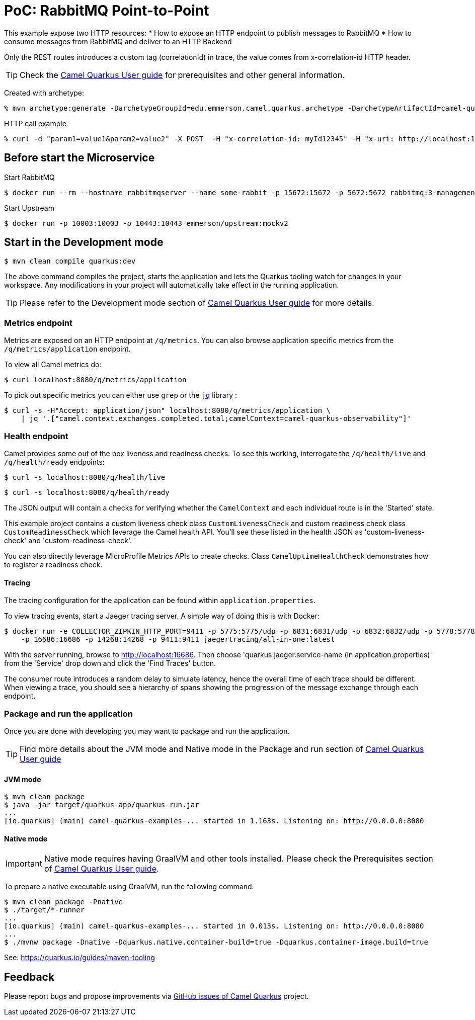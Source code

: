 = PoC: RabbitMQ Point-to-Point
:cq-example-description: An example that demonstrates how to publish and consume messages to/from RabbitMQ

This example expose two HTTP resources:
* How to expose an HTTP endpoint to publish messages to RabbitMQ
* How to consume messages from RabbitMQ and deliver to an HTTP Backend

Only the REST routes introduces a custom tag (correlationId) in trace, the value comes from x-correlation-id HTTP header.


TIP: Check the https://camel.apache.org/camel-quarkus/latest/first-steps.html[Camel Quarkus User guide] for prerequisites
and other general information.

Created with archetype:

[source,shell]
----
% mvn archetype:generate -DarchetypeGroupId=edu.emmerson.camel.quarkus.archetype -DarchetypeArtifactId=camel-quarkus-http-archetype -DarchetypeVersion=1.0.0 -DartifactId=camel-rabbitmq-http -DgroupId=edu.emmerson.camel.quarkus.rmq -Dversion=1.0.0
----

HTTP call example

[source,shell]
----

% curl -d "param1=value1&param2=value2" -X POST  -H "x-correlation-id: myId12345" -H "x-uri: http://localhost:10003/microservice/myservice" -H "X-US-SCENARIO:200"  http://localhost:8080/publish

----



 
== Before start the Microservice

Start RabbitMQ

[source,shell]
----
$ docker run --rm --hostname rabbitmqserver --name some-rabbit -p 15672:15672 -p 5672:5672 rabbitmq:3-management
----

Start Upstream

[source,shell]
----
$ docker run -p 10003:10003 -p 10443:10443 emmerson/upstream:mockv2
----



 
== Start in the Development mode

[source,shell]
----
$ mvn clean compile quarkus:dev
----

The above command compiles the project, starts the application and lets the Quarkus tooling watch for changes in your
workspace. Any modifications in your project will automatically take effect in the running application.

TIP: Please refer to the Development mode section of
https://camel.apache.org/camel-quarkus/latest/first-steps.html#_development_mode[Camel Quarkus User guide] for more details.


=== Metrics endpoint

Metrics are exposed on an HTTP endpoint at `/q/metrics`. You can also browse application specific metrics from the `/q/metrics/application` endpoint.

To view all Camel metrics do:

[source,shell]
----
$ curl localhost:8080/q/metrics/application
----

To pick out specific metrics you can either use `grep` or the `https://stedolan.github.io/jq/[jq]` library :

[source,shell]
----
$ curl -s -H"Accept: application/json" localhost:8080/q/metrics/application \
    | jq '.["camel.context.exchanges.completed.total;camelContext=camel-quarkus-observability"]'
----

=== Health endpoint

Camel provides some out of the box liveness and readiness checks. To see this working, interrogate the `/q/health/live` and `/q/health/ready` endpoints:

[source,shell]
----
$ curl -s localhost:8080/q/health/live
----

[source,shell]
----
$ curl -s localhost:8080/q/health/ready
----

The JSON output will contain a checks for verifying whether the `CamelContext` and each individual route is in the 'Started' state.

This example project contains a custom liveness check class `CustomLivenessCheck` and custom readiness check class `CustomReadinessCheck` which leverage the Camel health API.
You'll see these listed in the health JSON as 'custom-liveness-check' and 'custom-readiness-check'. 

You can also directly leverage MicroProfile Metrics APIs to create checks. Class `CamelUptimeHealthCheck` demonstrates how to register a readiness check.

==== Tracing

The tracing configuration for the application can be found within `application.properties`.

To view tracing events, start a Jaeger tracing server. A simple way of doing this is with Docker:

[source,shell]
----
$ docker run -e COLLECTOR_ZIPKIN_HTTP_PORT=9411 -p 5775:5775/udp -p 6831:6831/udp -p 6832:6832/udp -p 5778:5778 \
    -p 16686:16686 -p 14268:14268 -p 9411:9411 jaegertracing/all-in-one:latest
----

With the server running, browse to http://localhost:16686. Then choose 'quarkus.jaeger.service-name (in application.properties)' from the 'Service' drop down and click the 'Find Traces' button.

The consumer route introduces a random delay to simulate latency, hence the overall time of each trace should be different. When viewing a trace, you should see
a hierarchy of spans showing the progression of the message exchange through each endpoint.


=== Package and run the application

Once you are done with developing you may want to package and run the application.

TIP: Find more details about the JVM mode and Native mode in the Package and run section of
https://camel.apache.org/camel-quarkus/latest/first-steps.html#_package_and_run_the_application[Camel Quarkus User guide]

==== JVM mode

[source,shell]
----
$ mvn clean package
$ java -jar target/quarkus-app/quarkus-run.jar
...
[io.quarkus] (main) camel-quarkus-examples-... started in 1.163s. Listening on: http://0.0.0.0:8080
----

==== Native mode

IMPORTANT: Native mode requires having GraalVM and other tools installed. Please check the Prerequisites section
of https://camel.apache.org/camel-quarkus/latest/first-steps.html#_prerequisites[Camel Quarkus User guide].

To prepare a native executable using GraalVM, run the following command:

[source,shell]
----
$ mvn clean package -Pnative
$ ./target/*-runner
...
[io.quarkus] (main) camel-quarkus-examples-... started in 0.013s. Listening on: http://0.0.0.0:8080
...
$ ./mvnw package -Dnative -Dquarkus.native.container-build=true -Dquarkus.container-image.build=true 

----


See: https://quarkus.io/guides/maven-tooling


== Feedback

Please report bugs and propose improvements via https://github.com/apache/camel-quarkus/issues[GitHub issues of Camel Quarkus] project.
